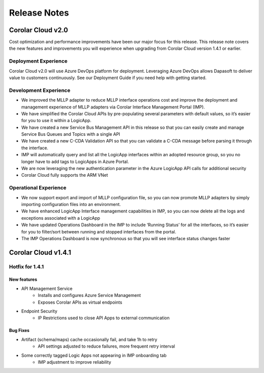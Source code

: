 Release Notes
++++++++++++++

Corolar Cloud v2.0
==================
Cost optimization and performance improvements have been our major focus for this release. This release note covers the new features and improvements you will experience when upgrading from Corolar Cloud version 1.4.1 or earlier.

Deployment Experience
######################################
Corolar Cloud v2.0 will use Azure DevOps platform for deployment. Leveraging Azure DevOps allows Dapasoft to deliver value to customers continuously. See our Deployment Guide if you need help with getting started.

Development Experience
######################################
* We improved the MLLP adapter to reduce MLLP interface operations cost and improve the deployment and management experience of MLLP adapters via Corolar Interface Management Portal (IMP).
* We have simplified the Corolar Cloud APIs by pre-populating several parameters with default values, so it’s easier for you to use it within a LogicApp.
* We have created a new Service Bus Management API in this release so that you can easily create and manage Service Bus Queues and Topics with a single API
* We have created a new C-CDA Validation API so that you can validate a C-CDA message before parsing it through the interface.
* IMP will automatically query and list all the LogicApp interfaces within an adopted resource group, so you no longer have to add tags to LogicApps in Azure Portal.
* We are now leveraging the new authentication parameter in the Azure LogicApp API calls for additional security
* Corolar Cloud fully supports the ARM VNet

Operational Experience
##################################
* We now support export and import of MLLP configuration file, so you can now promote MLLP adapters by simply importing configuration files into an environment.
* We have enhanced LogicApp Interface management capabilities in IMP, so you can now delete all the logs and exceptions associated with a LogicApp
* We have updated Operations Dashboard in the IMP to include ‘Running Status’ for all the interfaces, so it’s easier for you to filter/sort between running and stopped interfaces from the portal.
* The IMP Operations Dashboard is now synchronous so that you will see interface status changes faster

Corolar Cloud v1.4.1
======================
Hotfix for 1.4.1
#################
New features
*************
* API Management Service
    * Installs and configures Azure Service Management
    * Exposes Corolar APIs as virtual endpoints

* Endpoint Security
    * IP Restrictions used to close API Apps to external communication

Bug Fixes
*********
* Artifact (schema/maps) cache occasionally fail, and take 1h to retry
    * API settings adjusted to reduce failures, more frequent retry interval
* Some correctly tagged Logic Apps not appearing in IMP onboarding tab
    * IMP adjustment to improve reliability